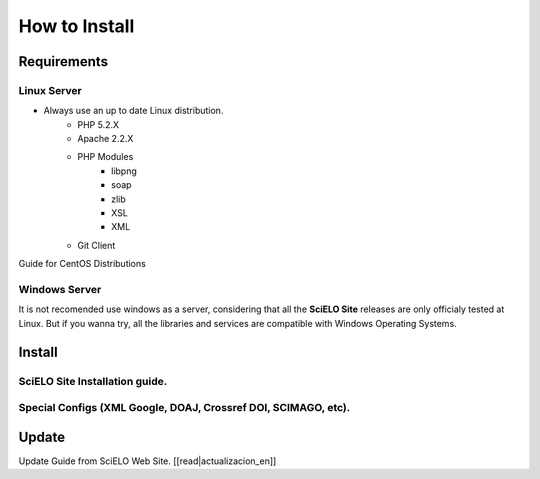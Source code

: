 ==============
How to Install
==============

------------
Requirements
------------

Linux Server
============

* Always use an up to date Linux distribution.
    * PHP 5.2.X
    * Apache 2.2.X
    * PHP Modules
        * libpng
        * soap
        * zlib
        * XSL
        * XML
    * Git Client

Guide for CentOS Distributions

Windows Server
==============

It is not recomended use windows as a server, considering that all the **SciELO Site** releases are only officialy tested at Linux. But if you wanna try, all the libraries and services are compatible with Windows Operating Systems.

-------
Install
-------

SciELO Site Installation guide.
===============================

Special Configs (XML Google, DOAJ, Crossref DOI, SCIMAGO, etc).
===============================================================

------
Update
------

Update Guide from SciELO Web Site. [[read|actualizacion_en]]